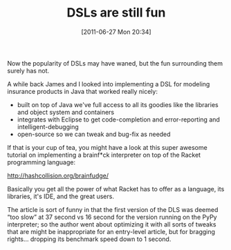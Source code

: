 #+POSTID: 5836
#+DATE: [2011-06-27 Mon 20:34]
#+OPTIONS: toc:nil num:nil todo:nil pri:nil tags:nil ^:nil TeX:nil
#+CATEGORY: Link
#+TAGS: DSL, Lisp, Programming Language, Racket, Scheme
#+TITLE: DSLs are still fun

Now the popularity of DSLs may have waned, but the fun surrounding them surely has not.

A while back James and I looked into implementing a DSL for modeling insurance products in Java that worked really nicely: 


-  built on top of Java we've full access to all its goodies like the libraries and object system and containers
-  integrates with Eclipse to get code-completion and error-reporting and intelligent-debugging
-  open-source so we can tweak and bug-fix as needed



If that is your cup of tea, you might have a look at this super awesome tutorial on implementing a brainf*ck interpreter on top of the Racket programming language:

[[http://hashcollision.org/brainfudge/]]

Basically you get all the power of what Racket has to offer as a language, its libraries, it's IDE, and the great users. 

The article is sort of funny in that the first version of the DLS was deemed “too slow” at 37 second vs 16 second for the version running on the PyPy interpreter; so the author went about optimizing it with all sorts of tweaks that are might be inappropriate for an entry-level article, but for bragging rights... dropping its benchmark speed down to 1 second.




